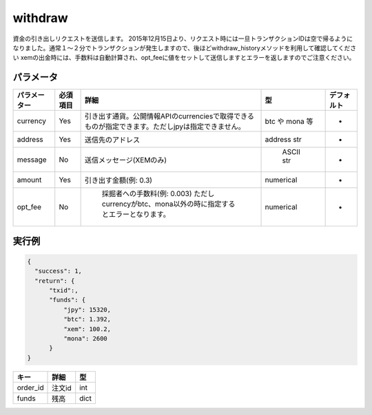 =============================
withdraw
=============================


資金の引き出しリクエストを送信します。
2015年12月15日より、リクエスト時には一旦トランザクションIDは空で帰るようになりました。通常１〜２分でトランザクションが発生しますので、後ほどwithdraw_historyメソッドを利用して確認してください
xemの出金時には、手数料は自動計算され、opt_feeに値をセットして送信しますとエラーを返しますのでご注意ください。


パラメータ
==============

.. csv-table::
   :header: "パラメーター", "必須項目", "詳細", "型", "デフォルト"

   "currency", "Yes", "引き出す通貨。公開情報APIのcurrenciesで取得できるものが指定できます。ただしjpyは指定できません。", "btc や mona 等", "-"
   "address", "Yes", "送信先のアドレス", "address str", "-"
   "message", "No", "送信メッセージ(XEMのみ)", "	ASCII str", "-"
   "amount", "Yes", "引き出す金額(例: 0.3)", "numerical", "-"
   "opt_fee", "No", "	採掘者への手数料(例: 0.003) ただしcurrencyがbtc、mona以外の時に指定するとエラーとなります。", "numerical", "-"


実行例
==============
.. code-block:: python

    {
      "success": 1,
      "return": {
          "txid":,
          "funds": {
              "jpy": 15320,
              "btc": 1.392,
              "xem": 100.2,
              "mona": 2600
          }
    }

.. csv-table::
   :header: "キー", "詳細", "型"

   "order_id", "注文id", "int"
   "funds", "残高", "dict"
